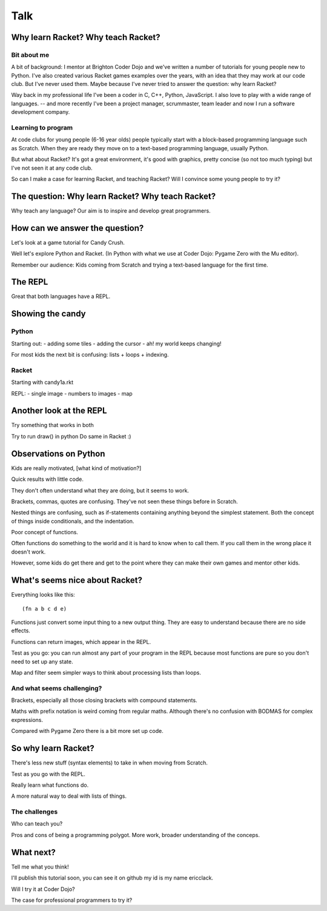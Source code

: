 .. _talk:

Talk
====

Why learn Racket? Why teach Racket?
-----------------------------------

Bit about me
............

A bit of background: I mentor at Brighton Coder Dojo and we've written
a number of tutorials for young people new to Python. I've also
created various Racket games examples over the years, with an idea
that they may work at our code club. But I've never used them. Maybe
because I've never tried to answer the question: why learn Racket?

Way back in my professional life I've been a coder in C, C++, Python,
JavaScript. I also love to play with a wide range of languages. --
and more recently I've been a project manager,
scrummaster, team leader and now I run a software development company.

Learning to program
...................

At code clubs for young people (6-16 year olds) people typically start
with a block-based programming language such as Scratch. When they are
ready they move on to a text-based programming language, usually
Python.

But what about Racket? It's got a great environment, it's good with
graphics, pretty concise (so not too much typing) but I've not seen it
at any code club.

So can I make a case for learning Racket, and teaching Racket? Will I
convince some young people to try it?

The question: Why learn Racket? Why teach Racket? 
--------------------------------------------------

Why teach any language? Our aim is to inspire and develop great
programmers.

How can we answer the question?
-------------------------------

Let's look at a game tutorial for Candy Crush.

Well let's explore Python and Racket. (In Python with what we use at
Coder Dojo: Pygame Zero with the Mu editor).

Remember our audience: Kids coming from Scratch and trying a
text-based language for the first time.

The REPL
--------

Great that both languages have a REPL.

Showing the candy
-----------------

Python
......

Starting out:
- adding some tiles
- adding the cursor
- ah! my world keeps changing!

For most kids the next bit is confusing: lists + loops + indexing. 


Racket
......

Starting with candy1a.rkt

REPL:
- single image
- numbers to images
- map

Another look at the REPL
------------------------

Try something that works in both

Try to run draw() in python
Do same in Racket :) 
  

Observations on Python
----------------------

Kids are really motivated, [what kind of motivation?]

Quick results with little code.

They don't often understand what they are doing, but it seems to work.

Brackets, commas, quotes are confusing. They've not seen these things
before in Scratch.

Nested things are confusing, such as if-statements containing anything
beyond the simplest statement. Both the concept of things inside
conditionals, and the indentation.

Poor concept of functions.

Often functions do something to the world and it is hard to know when
to call them. If you call them in the wrong place it doesn't work.

However, some kids do get there and get to the point where they
can make their own games and mentor other kids.


What's seems nice about Racket?
-------------------------------

Everything looks like this::

  (fn a b c d e)

Functions just convert some input thing to a new output thing. They
are easy to understand because there are no side effects.

Functions can return images, which appear in the REPL. 

Test as you go: you can run almost any part of your program in the
REPL because most functions are pure so you don't need to set up any
state.

Map and filter seem simpler ways to think about processing lists
than loops. 

And what seems challenging?
...........................

Brackets, especially all those closing brackets with compound
statements.

Maths with prefix notation is weird coming from regular
maths. Although there's no confusion with BODMAS for complex
expressions.

Compared with Pygame Zero there is a bit more set up code. 

So why learn Racket?
--------------------

There's less new stuff (syntax elements) to take in when moving from
Scratch.

Test as you go with the REPL.

Really learn what functions do.

A more natural way to deal with lists of things.

The challenges
..............

Who can teach you?

Pros and cons of being a programming polygot. More work, broader
understanding of the conceps. 

What next?
----------

Tell me what you think! 

I'll publish this tutorial soon, you can see it on github my id is my name ericclack.

Will I try it at Coder Dojo?

The case for professional programmers to try it?
